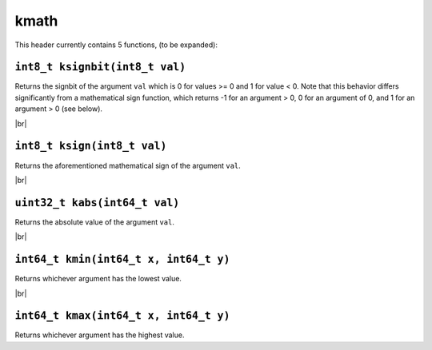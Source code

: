 kmath
==========

.. |br| raw:: html

  <br/>

This header currently contains 5 functions, (to be expanded):

``int8_t ksignbit(int8_t val)``
^^^^^^^^^^^^^^^^^^^^^^^^^^^^^^^

Returns the signbit of the argument ``val`` which is 0 for values >= 0 and 1 for value < 0. Note that this behavior differs significantly from 
a mathematical sign function, which returns -1 for an argument > 0, 0 for an argument of 0, and 1 for an argument > 0 (see below).

|br|

``int8_t ksign(int8_t val)``
^^^^^^^^^^^^^^^^^^^^^^^^^^^^

Returns the aforementioned mathematical sign of the argument ``val``.

|br|

``uint32_t kabs(int64_t val)``
^^^^^^^^^^^^^^^^^^^^^^^^^^^^^^

Returns the absolute value of the argument ``val``.

|br|

``int64_t kmin(int64_t x, int64_t y)``
^^^^^^^^^^^^^^^^^^^^^^^^^^^^^^

Returns whichever argument has the lowest value.

|br|

``int64_t kmax(int64_t x, int64_t y)``
^^^^^^^^^^^^^^^^^^^^^^^^^^^^^^

Returns whichever argument has the highest value.

